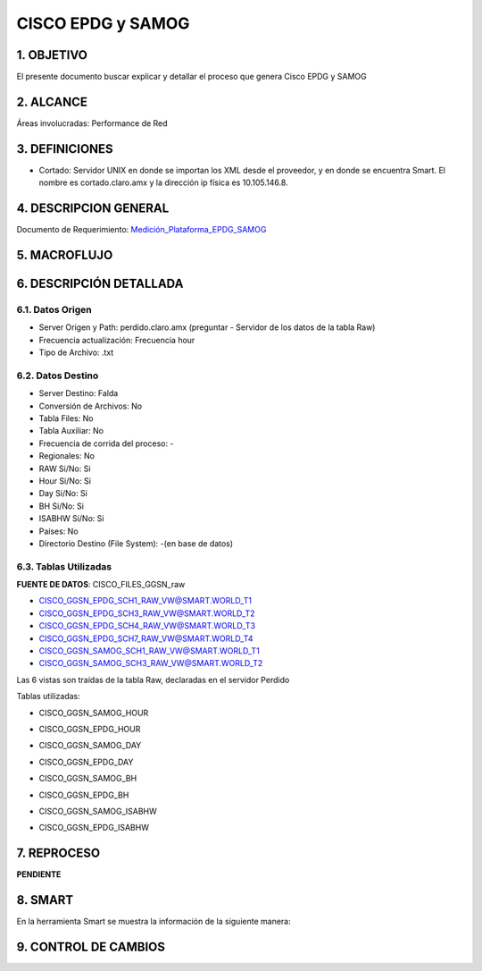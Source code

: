 
CISCO EPDG y SAMOG
==================

1. OBJETIVO
-----------

El presente documento buscar explicar y detallar el proceso que genera Cisco EPDG y SAMOG

2. ALCANCE
----------

Áreas involucradas: Performance de Red

3. DEFINICIONES
---------------

•	Cortado: Servidor UNIX en donde se importan los XML desde el proveedor, y en donde se encuentra Smart. El nombre es cortado.claro.amx y la dirección ip física es 10.105.146.8.

4. DESCRIPCION GENERAL
----------------------

.. _Medición_Plataforma_EPDG_SAMOG: ../_static/images/ciscoepdgsamog/_Medición_Plataforma_EPDG_SAMOG.xlsx 

Documento de Requerimiento: Medición_Plataforma_EPDG_SAMOG_

5. MACROFLUJO 
-------------

.. image:: ../_static/images/ciscoepdgsamog/pag3.png
  :align: center 


6. DESCRIPCIÓN DETALLADA
------------------------

6.1. Datos Origen
*****************

+	Server Origen y Path: perdido.claro.amx (preguntar - Servidor de los datos de la tabla Raw)

+	Frecuencia actualización: Frecuencia hour

+	Tipo de Archivo: .txt

6.2. Datos Destino
******************

+	Server Destino: Falda

+	Conversión de Archivos: No

+	Tabla Files: No

+	Tabla Auxiliar: No

+	Frecuencia de corrida del proceso: -

+	Regionales: No

+	RAW Si/No: Si

+	Hour Si/No: Si

+	Day Si/No: Si

+	BH Si/No: Si

+	ISABHW Si/No: Si 

+	Países: No

+	Directorio Destino (File System): -(en base de datos)

6.3.	Tablas Utilizadas
*************************

**FUENTE DE DATOS**:  CISCO_FILES_GGSN_raw

•	CISCO_GGSN_EPDG_SCH1_RAW_VW@SMART.WORLD_T1

•	CISCO_GGSN_EPDG_SCH3_RAW_VW@SMART.WORLD_T2

•	CISCO_GGSN_EPDG_SCH4_RAW_VW@SMART.WORLD_T3

•	CISCO_GGSN_EPDG_SCH7_RAW_VW@SMART.WORLD_T4

•	CISCO_GGSN_SAMOG_SCH1_RAW_VW@SMART.WORLD_T1

•	CISCO_GGSN_SAMOG_SCH3_RAW_VW@SMART.WORLD_T2

Las 6 vistas son traídas de la tabla Raw, declaradas en el servidor Perdido 

Tablas utilizadas: 

•	CISCO_GGSN_SAMOG_HOUR

.. image:: ../_static/images/ciscoepdgsamog/pag5.png
  :align: center 

•	CISCO_GGSN_EPDG_HOUR

.. image:: ../_static/images/ciscoepdgsamog/pag6.png
  :align: center 

.. image:: ../_static/images/ciscoepdgsamog/pag7.png
  :align: center 

•	CISCO_GGSN_SAMOG_DAY

.. image:: ../_static/images/ciscoepdgsamog/pag8.png
  :align: center 

•	CISCO_GGSN_EPDG_DAY

.. image:: ../_static/images/ciscoepdgsamog/pag9.png
  :align: center 

.. image:: ../_static/images/ciscoepdgsamog/pag10.png
  :align: center 

•	CISCO_GGSN_SAMOG_BH

.. image:: ../_static/images/ciscoepdgsamog/pag11.png
  :align: center 

.. image:: ../_static/images/ciscoepdgsamog/pag12.png
  :align: center 

•	CISCO_GGSN_EPDG_BH

.. image:: ../_static/images/ciscoepdgsamog/pag13.png
  :align: center 

.. image:: ../_static/images/ciscoepdgsamog/pag14.png
  :align: center 

•	CISCO_GGSN_SAMOG_ISABHW

.. image:: ../_static/images/ciscoepdgsamog/pag15.png
  :align: center 

•	CISCO_GGSN_EPDG_ISABHW

.. image:: ../_static/images/ciscoepdgsamog/pag16.png
  :align: center 

.. image:: ../_static/images/ciscoepdgsamog/pag17.png
  :align: center 


7.	REPROCESO
-------------

**PENDIENTE**

8.	SMART
---------

En la herramienta Smart se muestra la información de la siguiente manera:

.. image:: ../_static/images/ciscoepdgsamog/pag20.png
  :align: center


.. image:: ../_static/images/ciscoepdgsamog/pag20.2.png
  :align: center


9. CONTROL DE CAMBIOS
---------------------


.. raw:: html 

   <style type="text/css">
    table {
       border:2px solid red;
       border-collapse:separate;
       }
    th, td {
       border:1px solid red;
       padding:10px;
       }
  </style>

  <table border="3">
  <tr>
    <th>Fecha</th>
    <th>Responsable</th>
    <th>Ticket Jira</th>
    <th>Detalle</th>
    <th>Repositorio</th>
  </tr>
  <tr>
    <td>  </td>
    <td>  </td>
    <td>  </td>
    <td>  </td>
    <td> </td>
  </tr>

 </table>